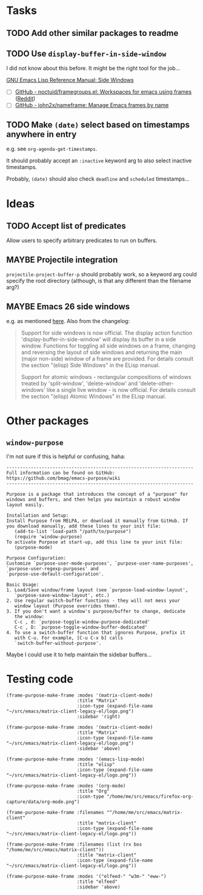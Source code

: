 

* Tasks

** TODO Add other similar packages to readme
** TODO Use =display-buffer-in-side-window=

I did not know about this before.  It might be the right tool for the job...

[[https://www.gnu.org/software/emacs/draft/manual/html_node/elisp/Side-Windows.html][GNU Emacs Lisp Reference Manual: Side Windows]]


+  [ ] [[https://github.com/noctuid/framegroups.el][GitHub - noctuid/framegroups.el: Workspaces for emacs using frames]] ([[https://www.reddit.com/r/emacs/comments/8ad1ji/framegroupsel_workspaces_using_frames/][Reddit]])
+  [ ] [[https://github.com/john2x/nameframe][GitHub - john2x/nameframe: Manage Emacs frames by name]]
** TODO Make =(date)= select based on timestamps anywhere in entry

e.g. see =org-agenda-get-timestamps=.

It should probably accept an =:inactive= keyword arg to also select inactive timestamps.

Probably, =(date)= should also check =deadline= and =scheduled= timestamps...

* Ideas

** TODO Accept list of predicates

Allow users to specify arbitrary predicates to run on buffers.

** MAYBE Projectile integration

=projectile-project-buffer-p= should probably work, so a keyword arg could specify the root directory (although, is that any different than the filename arg?)

** MAYBE Emacs 26 side windows
:PROPERTIES:
:ID:       14216d62-4cd5-4509-a857-a1ef62aa4ab5
:END:

e.g. as mentioned [[https://www.reddit.com/r/emacs/comments/7h5til/uelizaretskii_emacs_26_is_nearing_its_release_the/dqpdn9n/][here]].  Also from the changelog:

#+BEGIN_QUOTE
Support for side windows is now official. The display action function 'display-buffer-in-side-window' will display its buffer in a side window. Functions for toggling all side windows on a frame, changing and reversing the layout of side windows and returning the main (major non-side) window of a frame are provided. For details consult the section "(elisp) Side Windows" in the ELisp manual.

Support for atomic windows - rectangular compositions of windows treated by 'split-window', 'delete-window' and 'delete-other-windows' like a single live window - is now official. For details consult the section "(elisp) Atomic Windows" in the ELisp manual.
#+END_QUOTE

* Other packages

** =window-purpose=

I'm not sure if this is helpful or confusing, haha:

#+BEGIN_EXAMPLE
  ---------------------------------------------------------------------
  Full information can be found on GitHub:
  https://github.com/bmag/emacs-purpose/wiki
  ---------------------------------------------------------------------

  Purpose is a package that introduces the concept of a "purpose" for
  windows and buffers, and then helps you maintain a robust window
  layout easily.

  Installation and Setup:
  Install Purpose from MELPA, or download it manually from GitHub. If
  you download manually, add these lines to your init file:
     (add-to-list 'load-path "/path/to/purpose")
     (require 'window-purpose)
  To activate Purpose at start-up, add this line to your init file:
     (purpose-mode)

  Purpose Configuration:
  Customize `purpose-user-mode-purposes', `purpose-user-name-purposes',
  `purpose-user-regexp-purposes' and
  `purpose-use-default-configuration'.

  Basic Usage:
  1. Load/Save window/frame layout (see `purpose-load-window-layout',
     `purpose-save-window-layout', etc.)
  2. Use regular switch-buffer functions - they will not mess your
     window layout (Purpose overrides them).
  3. If you don't want a window's purpose/buffer to change, dedicate
     the window:
     C-c , d: `purpose-toggle-window-purpose-dedicated'
     C-c , D: `purpose-toggle-window-buffer-dedicated'
  4. To use a switch-buffer function that ignores Purpose, prefix it
     with C-u. For example, [C-u C-x b] calls
     `switch-buffer-without-purpose'.
#+END_EXAMPLE

Maybe I could use it to help maintain the sidebar buffers...

* Testing code

#+BEGIN_SRC elisp
  (frame-purpose-make-frame :modes '(matrix-client-mode)
                            :title "Matrix"
                            :icon-type (expand-file-name "~/src/emacs/matrix-client-legacy-el/logo.png")
                            :sidebar 'right)

  (frame-purpose-make-frame :modes '(matrix-client-mode)
                            :title "Matrix"
                            :icon-type (expand-file-name "~/src/emacs/matrix-client-legacy-el/logo.png")
                            :sidebar 'above)

  (frame-purpose-make-frame :modes '(emacs-lisp-mode)
                            :title "elisp"
                            :icon-type (expand-file-name "~/src/emacs/matrix-client-legacy-el/logo.png"))

  (frame-purpose-make-frame :modes '(org-mode)
                            :title "Org"
                            :icon-type "/home/me/src/emacs/firefox-org-capture/data/org-mode.png")

  (frame-purpose-make-frame :filenames "^/home/me/src/emacs/matrix-client"
                            :title "matrix-client"
                            :icon-type (expand-file-name "~/src/emacs/matrix-client-legacy-el/logo.png"))

  (frame-purpose-make-frame :filenames (list (rx bos "/home/me/src/emacs/matrix-client"))
                            :title "matrix-client"
                            :icon-type (expand-file-name "~/src/emacs/matrix-client-legacy-el/logo.png"))

  (frame-purpose-make-frame :modes '("elfeed-" "w3m-" "eww-")
                            :title "elfeed"
                            :sidebar 'above)
#+END_SRC
